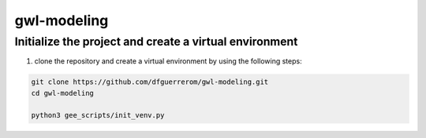 gwl-modeling
============

Initialize the project and create a virtual environment
-------------------------------------------------------

1. clone the repository and create a virtual environment by using the following steps:

.. code:: bash

    git clone https://github.com/dfguerrerom/gwl-modeling.git
    cd gwl-modeling

    python3 gee_scripts/init_venv.py

